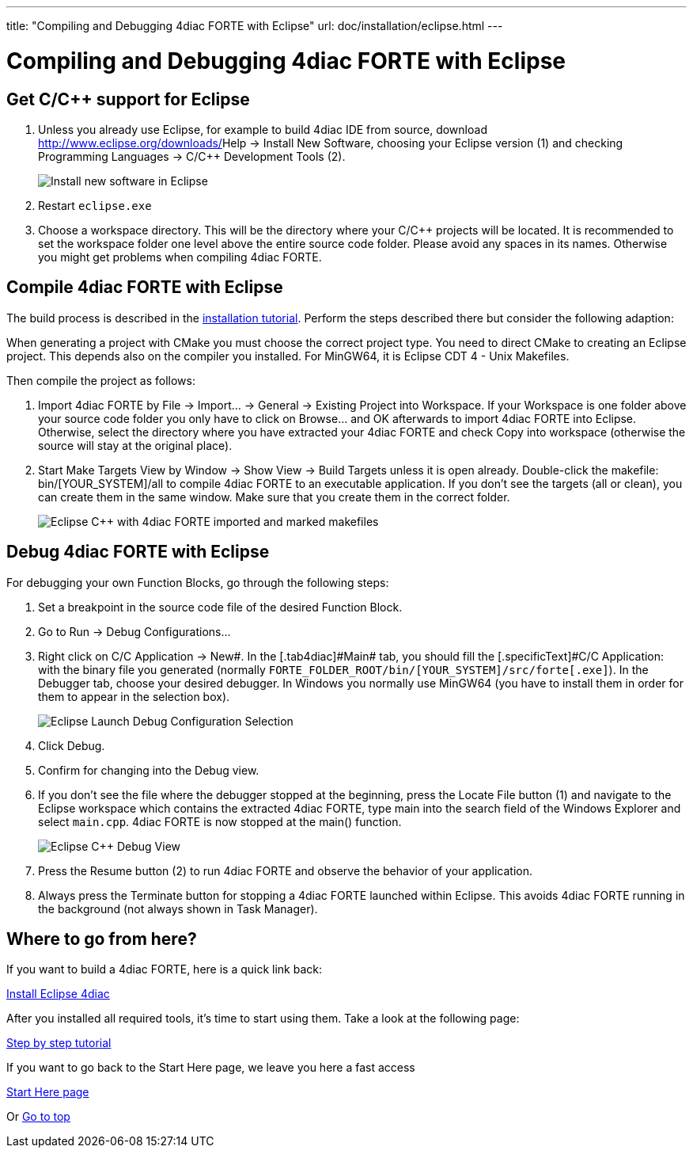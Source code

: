 ---
title: "Compiling and Debugging 4diac FORTE with Eclipse"
url: doc/installation/eclipse.html
---

= Compiling and Debugging 4diac FORTE with Eclipse
:lang: en
:imagesdir: img

== Get C/C++ support for Eclipse

. Unless you already use Eclipse, for example to build 4diac IDE from source, download http://www.eclipse.org/downloads/[Eclipse for C/C++ Developers] and unzip the file to a suitable location (e.g., `C:\eclipse`). 
Otherwise you can integrate C/C++ functionality into your Eclipse installation by [.menu4diac]#Help → Install New Software#, choosing your Eclipse version (1) and checking [.menu4diac]#Programming Languages → C/C++ Development Tools# (2).
+
image:eclipseInstallNewSoftware.png[Install new software in Eclipse]
. Restart `eclipse.exe`
. Choose a workspace directory. 
  This will be the directory where your C/C++ projects will be located. 
  It is recommended to set the workspace folder one level above the entire source code folder. 
  Please avoid any spaces in its names. 
  Otherwise you might get problems when compiling 4diac FORTE.

== Compile 4diac FORTE with Eclipse

The build process is described in the xref:./installation.adoc#FORTE[installation tutorial].
Perform the steps described there but consider the following adaption:

When generating a project with CMake you must choose the correct project type. 
You need to direct CMake to creating an Eclipse project.
This depends also on the compiler you installed. 
For MinGW64, it is Eclipse CDT 4 - Unix Makefiles.

Then compile the project as follows:

. Import 4diac FORTE by [.menu4diac]#File → Import... → General → Existing Project into Workspace#. 
  If your Workspace is one folder above your source code folder you only have to click on [.button4diac]#Browse...# and [.button4diac]#OK# afterwards to import 4diac FORTE into Eclipse. 
  Otherwise, select the directory where you have extracted your 4diac FORTE and check [.menu4diac]#Copy into workspace# (otherwise the source will stay at the original place).
. Start Make Targets View by [.menu4diac]#Window → Show View → Build Targets# unless it is open already. Double-click the makefile:
  [.fileLocation]#bin/[YOUR_SYSTEM]/all# to compile 4diac FORTE to an executable application. If you don't see the targets (all or clean), you can create them in the same window. 
  Make sure that you create them in the correct folder.
+
image:eclipseMakefiles.png[Eclipse C++ with 4diac FORTE imported and marked makefiles]

== Debug 4diac FORTE with Eclipse

For debugging your own Function Blocks, go through the following steps:

. Set a breakpoint in the source code file of the desired Function Block.
. Go to [.menu4diac]#Run → Debug Configurations...# 
. Right click on [.menu4diac]#C/C++ Application → New#. 
  In the [.tab4diac]#Main# tab, you should fill the [.specificText]#C/C++ Application:# with the binary file you generated (normally  `FORTE_FOLDER_ROOT/bin/[YOUR_SYSTEM]/src/forte[.exe]`).
  In the [.tab4diac]#Debugger# tab, choose your desired debugger. 
  In Windows you normally use MinGW64 (you have to install them in order for them to appear in the selection box).
+
image:eclipseLaunchDebug.png[Eclipse Launch Debug Configuration Selection]
. Click [.button4diac]#Debug#.
. Confirm for changing into the Debug view.
. If you don't see the file where the debugger stopped at the beginning, press the [.button4diac]#Locate File# button (1) and navigate to the
Eclipse workspace which contains the extracted 4diac FORTE, type [.specificText]#main# into the search field of the Windows Explorer and select `main.cpp`. 
  4diac FORTE is now stopped at the [.specificText]#main()# function.
+
image:eclipseDebug.png[Eclipse C++ Debug View]
. Press the [.button4diac]#Resume# button (2) to run 4diac FORTE and observe the behavior of your application.
. Always press the [.button4diac]#Terminate# button for stopping a 4diac FORTE launched within Eclipse. 
  This avoids 4diac FORTE running in the background (not always shown in Task Manager).

== [[whereToGoFromHere]]Where to go from here?

If you want to build a 4diac FORTE, here is a quick link back:

xref:./installation.adoc[Install Eclipse 4diac]

After you installed all required tools, it's time to start using them.
Take a look at the following page:

xref:../tutorials/overview.adoc[Step by step tutorial]

If you want to go back to the Start Here page, we leave you here a fast
access

xref:../doc_overview.adoc[Start Here page]

Or link:#top[Go to top]
